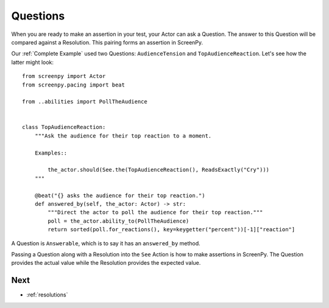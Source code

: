 .. _questions:

=========
Questions
=========

When you are ready
to make an assertion
in your test,
your Actor can ask
a Question.
The answer to this Question
will be compared
against a Resolution.
This pairing forms
an assertion
in ScreenPy.

Our :ref:`Complete Example`
used two Questions:
``AudienceTension`` and ``TopAudienceReaction``.
Let's see how the latter
might look::

    from screenpy import Actor
    from screenpy.pacing import beat

    from ..abilities import PollTheAudience


    class TopAudienceReaction:
        """Ask the audience for their top reaction to a moment.

        Examples::

            the_actor.should(See.the(TopAudienceReaction(), ReadsExactly("Cry")))
        """

        @beat("{} asks the audience for their top reaction.")
        def answered_by(self, the_actor: Actor) -> str:
            """Direct the actor to poll the audience for their top reaction."""
            poll = the_actor.ability_to(PollTheAudience)
            return sorted(poll.for_reactions(), key=keygetter("percent"))[-1]["reaction"]

A Question
is ``Answerable``,
which is to say
it has an ``answered_by`` method.

Passing a Question
along with a Resolution
into the ``See`` Action
is how to make assertions
in ScreenPy.
The Question
provides the actual value
while the Resolution
provides the expected value.

Next
====

* :ref:`resolutions`
